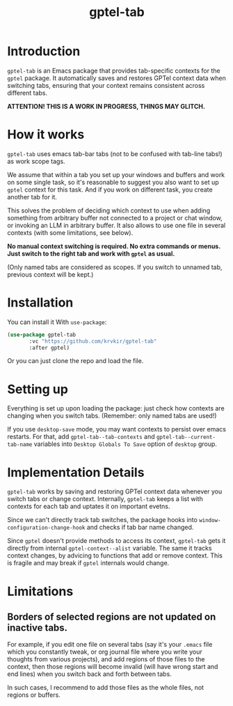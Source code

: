 #+TITLE: gptel-tab

* Introduction

~gptel-tab~ is an Emacs package that provides tab-specific contexts for the ~gptel~ package. It automatically saves and restores GPTel context data when switching tabs, ensuring that your context remains consistent across different tabs.

*ATTENTION! THIS IS A WORK IN PROGRESS, THINGS MAY GLITCH.*

* How it works

~gptel-tab~ uses emacs tab-bar tabs (not to be confused with tab-line tabs!) as work scope tags.

We assume that within a tab you set up your windows and buffers and work on some single task, so it's reasonable to suggest you also want to set up ~gptel~ context for this task. And if you work on different task, you create another tab for it.

This solves the problem of deciding which context to use when adding something from arbitrary buffer not connected to a project or chat window, or invoking an LLM in arbitrary buffer. It also allows to use one file in several contexts (with some limitations, see below).

*No manual context switching is required. No extra commands or menus. Just switch to the right tab and work with ~gptel~ as usual.*

(Only named tabs are considered as scopes. If you switch to unnamed tab, previous context will be kept.)

* Installation

You can install it With ~use-package~:

#+begin_src emacs-lisp
(use-package gptel-tab
	   :vc "https://github.com/krvkir/gptel-tab"
	   :after gptel)
#+end_src

Or you can just clone the repo and load the file.

* Setting up

Everything is set up upon loading the package: just check how contexts are changing when you switch tabs. (Remember: only named tabs are used!)

If you use ~desktop-save~ mode, you may want contexts to persist over emacs restarts. For that, add ~gptel-tab--tab-contexts~ and ~gptel-tab--current-tab-name~ variables into ~Desktop Globals To Save~ option of ~desktop~ group.

* Implementation Details

~gptel-tab~ works by saving and restoring GPTel context data whenever you switch tabs or change context. Internally, ~gptel-tab~ keeps a list with contexts for each tab and uptates it on important evetns.

Since we can't directly track tab switches, the package hooks into ~window-configuration-change-hook~ and checks if tab bar name changed.

Since ~gptel~ doesn't provide methods to access its context, ~gptel-tab~ gets it directly from internal ~gptel-context--alist~ variable. The same it tracks context changes, by advicing to functions that add or remove context. This is fragile and may break if ~gptel~ internals would change.

* Limitations

** Borders of selected regions are not updated on inactive tabs.

For example, if you edit one file on several tabs (say it's your ~.emacs~ file which you constantly tweak, or org journal file where you write your thoughts from various projects), and add regions of those files to the context, then those regions will become invalid (will have wrong start and end lines) when you switch back and forth between tabs.

In such cases, I recommend to add those files as the whole files, not regions or buffers.

